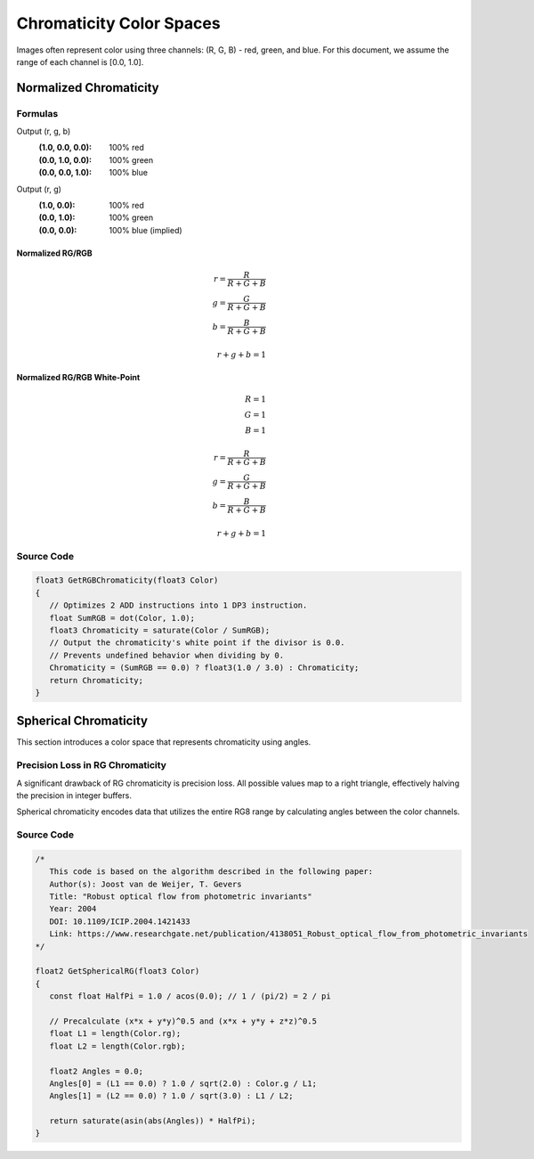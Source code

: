 
Chromaticity Color Spaces
=========================

Images often represent color using three channels: (R, G, B) - red, green, and blue. For this document, we assume the range of each channel is [0.0, 1.0].

Normalized Chromaticity
-----------------------

Formulas
^^^^^^^^

Output (r, g, b)
   :(1.0, 0.0, 0.0): 100% red
   :(0.0, 1.0, 0.0): 100% green
   :(0.0, 0.0, 1.0): 100% blue

Output (r, g)
   :(1.0, 0.0): 100% red
   :(0.0, 1.0): 100% green
   :(0.0, 0.0): 100% blue (implied)

Normalized RG/RGB
"""""""""""""""""

.. math::

   r = \frac{R}{R+G+B} \\
   g = \frac{G}{R+G+B} \\
   b = \frac{B}{R+G+B} \\
   \\
   r+g+b = 1

Normalized RG/RGB White-Point
"""""""""""""""""""""""""""""

.. math::

   R = 1 \\
   G = 1 \\
   B = 1 \\
   \\
   r = \frac{R}{R+G+B} \\
   g = \frac{G}{R+G+B} \\
   b = \frac{B}{R+G+B} \\
   \\
   r+g+b = 1

Source Code
^^^^^^^^^^^

.. code::

   float3 GetRGBChromaticity(float3 Color)
   {
      // Optimizes 2 ADD instructions into 1 DP3 instruction.
      float SumRGB = dot(Color, 1.0);
      float3 Chromaticity = saturate(Color / SumRGB);
      // Output the chromaticity's white point if the divisor is 0.0.
      // Prevents undefined behavior when dividing by 0.
      Chromaticity = (SumRGB == 0.0) ? float3(1.0 / 3.0) : Chromaticity;
      return Chromaticity;
   }

Spherical Chromaticity
----------------------

This section introduces a color space that represents chromaticity using angles.

Precision Loss in RG Chromaticity
^^^^^^^^^^^^^^^^^^^^^^^^^^^^^^^^^

A significant drawback of RG chromaticity is precision loss. All possible values map to a right triangle, effectively halving the precision in integer buffers.

Spherical chromaticity encodes data that utilizes the entire RG8 range by calculating angles between the color channels.

Source Code
^^^^^^^^^^^

.. code::

   /*
      This code is based on the algorithm described in the following paper:
      Author(s): Joost van de Weijer, T. Gevers
      Title: "Robust optical flow from photometric invariants"
      Year: 2004
      DOI: 10.1109/ICIP.2004.1421433
      Link: https://www.researchgate.net/publication/4138051_Robust_optical_flow_from_photometric_invariants
   */

   float2 GetSphericalRG(float3 Color)
   {
      const float HalfPi = 1.0 / acos(0.0); // 1 / (pi/2) = 2 / pi

      // Precalculate (x*x + y*y)^0.5 and (x*x + y*y + z*z)^0.5
      float L1 = length(Color.rg);
      float L2 = length(Color.rgb);

      float2 Angles = 0.0;
      Angles[0] = (L1 == 0.0) ? 1.0 / sqrt(2.0) : Color.g / L1;
      Angles[1] = (L2 == 0.0) ? 1.0 / sqrt(3.0) : L1 / L2;

      return saturate(asin(abs(Angles)) * HalfPi);
   }

